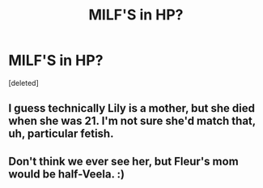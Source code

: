 #+TITLE: MILF'S in HP?

* MILF'S in HP?
:PROPERTIES:
:Score: 0
:DateUnix: 1525318581.0
:DateShort: 2018-May-03
:FlairText: Discussion
:END:
[deleted]


** I guess technically Lily is a mother, but she died when she was 21. I'm not sure she'd match that, uh, particular fetish.
:PROPERTIES:
:Author: FerusGrim
:Score: 5
:DateUnix: 1525318896.0
:DateShort: 2018-May-03
:END:


** Don't think we ever see her, but Fleur's mom would be half-Veela. :)
:PROPERTIES:
:Author: MindForgedManacle
:Score: 2
:DateUnix: 1525319033.0
:DateShort: 2018-May-03
:END:
